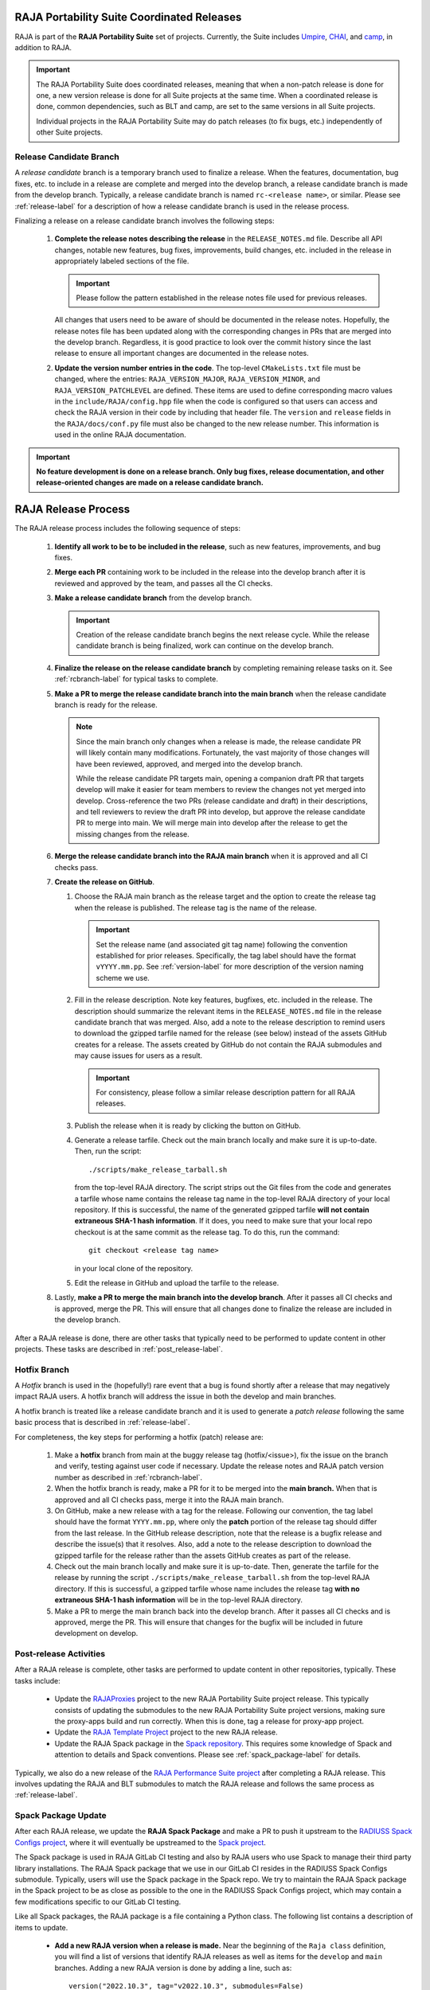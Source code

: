 .. ##
.. ## Copyright (c) 2016-23, Lawrence Livermore National Security, LLC
.. ## and RAJA project contributors. See the RAJA/LICENSE file
.. ## for details.
.. ##
.. ## SPDX-License-Identifier: (BSD-3-Clause)
.. ##

*******************************************
RAJA Portability Suite Coordinated Releases
*******************************************

RAJA is part of the **RAJA Portability Suite** set of projects.
Currently, the Suite includes `Umpire <https://github.com/LLNL/Umpire>`_, 
`CHAI <https://github.com/LLNL/CHAI>`_, and 
`camp <https://github.com/LLNL/camp>`_, in addition to RAJA. 

.. important:: The RAJA Portability Suite does coordinated releases, meaning
               that when a non-patch release is done for one, a new version 
               release is done for all Suite projects at the same time. When
               a coordinated release is done, common dependencies, such as
               BLT and camp, are set to the same versions in all Suite projects.

               Individual projects in the RAJA Portability Suite may do
               patch releases (to fix bugs, etc.) independently of other
               Suite projects.

.. _rcbranch-label:

===========================
Release Candidate Branch
===========================

A *release candidate* branch is a temporary branch used to finalize a release.
When the features, documentation, bug fixes, etc. to include in a release are 
complete and merged into the develop branch, a release candidate branch is made
from the develop branch. Typically, a release candidate branch is named 
``rc-<release name>``, or similar. Please see :ref:`release-label` for a 
description of how a release candidate branch is used in the release process. 

Finalizing a release on a release candidate branch involves the following steps:

  #. **Complete the release notes describing the release** in the 
     ``RELEASE_NOTES.md`` file. Describe all API changes, notable new features,
     bug fixes, improvements, build changes, etc. included in the release in 
     appropriately labeled sections of the file. 

     .. important:: Please follow the pattern established in the release notes
                    file used for previous releases. 

     All changes that users need to be aware of should be documented in the
     release notes. Hopefully, the release notes file has been updated along
     with the corresponding changes in PRs that are merged into the develop
     branch. Regardless, it is good practice to look over the commit history
     since the last release to ensure all important changes are documented
     in the release notes.
  #. **Update the version number entries in the code**. The top-level 
     ``CMakeLists.txt`` file must be changed, where the entries: 
     ``RAJA_VERSION_MAJOR``, ``RAJA_VERSION_MINOR``, and 
     ``RAJA_VERSION_PATCHLEVEL`` are defined. These items are used to define 
     corresponding macro values in the ``include/RAJA/config.hpp`` file when 
     the code is configured so that users can access and check the RAJA 
     version in their code by including that header file. The ``version`` and 
     ``release`` fields in the ``RAJA/docs/conf.py`` file must also be changed
     to the new release number. This information is used in the online
     RAJA documentation.

.. important:: **No feature development is done on a release branch. Only bug 
               fixes, release documentation, and other release-oriented changes
               are made on a release candidate branch.**

.. _release-label:

*******************************************
RAJA Release Process
*******************************************

The RAJA release process includes the following sequence of steps:

  #. **Identify all work to be to be included in the release**, such as 
     new features, improvements, and bug fixes.
  #. **Merge each PR** containing work to be included in the release into the 
     develop branch after it is reviewed and approved by the team, and passes
     all the CI checks.
  #. **Make a release candidate branch** from the develop branch. 

     .. important:: Creation of the release candidate branch begins the next 
                    release cycle. While the release candidate branch is being
                    finalized, work can continue on the develop branch.
 
  #. **Finalize the release on the release candidate branch**  by completing 
     remaining release tasks on it. See :ref:`rcbranch-label` for typical 
     tasks to complete.
  #. **Make a PR to merge the release candidate branch into the main branch** 
     when the release candidate branch is ready for the release.

     .. note:: Since the main branch only changes when a release is made, the
               release candidate PR will likely contain many modifications.
               Fortunately, the vast majority of those changes will have been
               reviewed, approved, and merged into the develop branch. 
  
               While the release candidate PR targets main, opening a companion
               draft PR that targets develop will make it easier for team 
               members to review the changes not yet merged into develop.
               Cross-reference the two PRs (release candidate and draft) in 
               their descriptions, and tell reviewers to review the draft PR 
               into develop, but approve the release candidate PR to merge 
               into main. We will merge main into develop after the release 
               to get the missing changes from the release.

  #. **Merge the release candidate branch into the RAJA main branch** when it 
     is approved and all CI checks pass.
  #. **Create the release on GitHub**.

     #. Choose the RAJA main branch as the release target and the option to 
        create the release tag when the release is published. The release tag 
        is the name of the release.

        .. important:: Set the release name (and associated git tag name) 
                       following the convention established for prior releases.
                       Specifically, the tag label should have the format 
                       ``vYYYY.mm.pp``. See :ref:`version-label` for more
                       description of the version naming scheme we use. 

     #. Fill in the release description. Note key features, bugfixes, etc.
        included in the release. The description should summarize the relevant 
        items in the ``RELEASE_NOTES.md`` file in the release candidate 
        branch that was merged. Also, add a note to the release description to 
        remind users to download the gzipped tarfile named for the release 
        (see below) instead of the assets GitHub creates for a release. The 
        assets created by GitHub do not contain the RAJA submodules and may 
        cause issues for users as a result.

        .. important:: For consistency, please follow a similar release 
                       description pattern for all RAJA releases.

     #. Publish the release when it is ready by clicking the button on GitHub.

     #. Generate a release tarfile. Check out the main branch locally and 
        make sure it is up-to-date. Then, run the script::
 
          ./scripts/make_release_tarball.sh 

        from the top-level RAJA directory. The script strips out the Git files
        from the code and generates a tarfile whose name contains the release
        tag name in the top-level RAJA directory of your local repository. If 
        this is successful, the name of the generated gzipped tarfile **will 
        not contain extraneous SHA-1 hash information**. If it does, you need
        to make sure that your local repo checkout is at the same commit as
        the release tag. To do this, run the command::

          git checkout <release tag name>

        in your local clone of the repository.

     #. Edit the release in GitHub and upload the tarfile to the release.

  #. Lastly, **make a PR to merge the main branch into the develop branch**. 
     After it passes all CI checks and is approved, merge the PR. This will 
     ensure that all changes done to finalize the release are included 
     in the develop branch.

After a RAJA release is done, there are other tasks that typically need to be 
performed to update content in other projects. These tasks are described in
:ref:`post_release-label`.

.. _hotfixbranch-label:

===========================
Hotfix Branch
===========================

A *Hotfix* branch is used in the (hopefully!) rare event that a bug is found
shortly after a release that may negatively impact RAJA users. A hotfix branch 
will address the issue in both the develop and main branches.

A hotfix branch is treated like a release candidate branch and it is used to 
generate a *patch release* following the same basic process that is described 
in :ref:`release-label`.

For completeness, the key steps for performing a hotfix (patch) release are:

  #. Make a **hotfix** branch from main at the buggy release tag 
     (hotfix/<issue>), fix the issue on the branch and verify, testing against 
     user code if necessary. Update the release notes and RAJA patch version 
     number as described
     in :ref:`rcbranch-label`.
  #. When the hotfix branch is ready, make a PR for it to be merged
     into the **main branch.** When that is approved and all CI checks pass,
     merge it into the RAJA main branch.
  #. On GitHub, make a new release with a tag for the release. Following our
     convention, the tag label should have the format ``YYYY.mm.pp``, where
     only the **patch** portion of the release tag should differ from the
     last release. In the GitHub release description, note that the release 
     is a bugfix release and describe the issue(s) that it resolves. Also, add 
     a note to the release description to download the gzipped tarfile for the 
     release rather than the assets GitHub creates as part of the release.
  #. Check out the main branch locally and make sure it is up-to-date.     
     Then, generate the tarfile for the release by running the script 
     ``./scripts/make_release_tarball.sh`` from the top-level RAJA directory. 
     If this is successful, a gzipped tarfile whose name includes the release 
     tag **with no extraneous SHA-1 hash information** will be in the top-level
     RAJA directory.
  #. Make a PR to merge the main branch back into the develop branch. After it 
     passes all CI checks and is approved, merge the PR. This will ensure that
     changes for the bugfix will be included in future development on develop.

.. _post_release-label:

=========================
Post-release Activities
=========================

After a RAJA release is complete, other tasks are performed to update content 
in other repositories, typically. These tasks include:

  * Update the `RAJAProxies <https://github.com/LLNL/RAJAProxies>`_ project
    to the new RAJA Portability Suite project release. This typically consists 
    of updating the submodules to the new RAJA Portability Suite project 
    versions, making sure the proxy-apps build and run correctly. When this
    is done, tag a release for proxy-app project.
  * Update the 
    `RAJA Template Project <https://github.com/LLNL/RAJA-project-template>`_ 
    project to the new RAJA release.
  * Update the RAJA Spack package in the 
    `Spack repository <https://github.com/spack/spack>`_. This requires some
    knowledge of Spack and attention to details and Spack conventions. Please
    see :ref:`spack_package-label` for details.

Typically, we also do a new release of the 
`RAJA Performance Suite project <https://github.com/LLNL/RAJAPerf>`_ after
completing a RAJA release. This involves updating the RAJA and BLT submodules
to match the RAJA release and follows the same process as :ref:`release-label`.

.. _spack_package-label:

=========================
Spack Package Update
=========================

After each RAJA release, we update the **RAJA Spack Package** and make a PR to
push it upstream to the `RADIUSS Spack Configs project <https://github.com/LLNL/radiuss-spack-configs>`_, where it will eventually be upstreamed to the 
`Spack project <https://github.com/spack/spack>`_. 

The Spack package is used in RAJA GitLab CI testing and also by RAJA users who 
use Spack to manage their third party library installations. The RAJA Spack
package that we use in our GitLab CI resides in the RADIUSS Spack Configs
submodule. Typically, users will use the Spack package in the Spack repo.
We try to maintain the RAJA Spack package in the Spack project to be as close 
as possible to the one in the RADIUSS Spack Configs project, which may contain
a few modifications specific to our GitLab CI testing.

Like all Spack packages, the RAJA package is a file containing a Python class. 
The following list contains a description of items to update.

  * **Add a new RAJA version when a release is made.** Near the beginning of
    the ``Raja class`` definition, you will find a list of versions that 
    identify RAJA releases as well as items for the ``develop`` and ``main``
    branches. Adding a new RAJA version is done by adding a line, such as::

     version("2022.10.3", tag="v2022.10.3", submodules=False)

    The last entry indicates whether Spack will use RAJA's submodules when it
    builds RAJA. Currently, we do not use the submodules by default and allow
    Spack to manage the installation of RAJA dependencies.

  * **Add new (build) variants as needed.** The ``variant`` items identify
    how to specify RAJA build variations in a ``Spack spec``. For example,
    the RAJA build variant to enable desul atomics is defined by the line::

     variant("desul", default=False, description="Build Desul Atomics backend") 

    For each variant, there may be an entry in the file to enable the
    corresponding CMake option in the CMake cache, such as::

     entries.append(cmake_cache_option("RAJA_ENABLE_DESUL_ATOMICS", "+desul" in spec))

    There may also be additional options needed. For example, desul also 
    requires that C++ 14 (at least) is enabled for the build. Such information
    may appear as::

     if "+desul" in spec:
         entries.append(cmake_cache_string("BLT_CXX_STD","c++14"))
         if "+cuda" in spec:
             entries.append(cmake_cache_string("CMAKE_CUDA_STANDARD", "14")) 

    When a variant is defined properly, it can be enabled in a Spack spec
    using the shorthand name in the ``variant`` line. For example, to
    enable desul atomics in a Spack build of RAJA, one can include::

     +desul

    in the Spack spec. 

  * **Add new TPL version constraints and package entries as needed.** For 
    example, RAJA depends on BLT to configure a build and the 0.5.2 version 
    of BLT is used for all RAJA versions greater than 2022.10.0. This 
    dependency and version constraint is expressed in the package file as::

     depends_on("blt@0.5.2:", type="build", when="@2022.10.0:")

    In the Spack package file, you will see similar version constraint 
    specifications for RAJA camp and CMake dependencies as well as others.

  * **Add or update configuration package entries as needed.** In addition to 
    the TPL version constraints, there are lines in the package file
    that specify which CMake variables are used to pass options to a CMake
    configuration. For example, the CMake variables that indicate the location
    of BLT and camp to use for a RAJA build are specified on the lines::

      entries.append(cmake_cache_path("BLT_SOURCE_DIR", spec["blt"].prefix))

    and::

      if "camp" in self.spec:
         entries.append(cmake_cache_path("camp_DIR", spec["camp"].prefix)) 

    respectively.

    .. note:: Information that applies to specific build variants, CMake
              variables, etc. should be specified in the appropriate
              Python class function implementation in the package file.
              Specifically,

                * the ``initconfig_compiler_entries`` function contains
                  compiler options
                * the ``initconfig_hardware_entries`` function contains
                  options hardware-based RAJA back-end support
                * the ``initconfig_package_entries`` function contains
                  options for TPLs and build variants that are not
                  specific to a compiler or hardware

One final point is worth noting. We try to add known conflicts to our Spack
package as early as we can. For example, enabling OpenMP in a ROCm compiler
build for HIP is only allowed in recent ROCm releases. So we include this
conflict in our Spack package::

  depends_on("rocprim", when="+rocm")
    with when("+rocm @0.12.0:"):
        ....
        conflicts("+openmp", when="@:2022.03")

This helps users avoid unknown conflicts and potential build or runtime 
failures.

.. important:: It is good practice to add known conflicts to the Spack 
               package as soon as we know about them.

